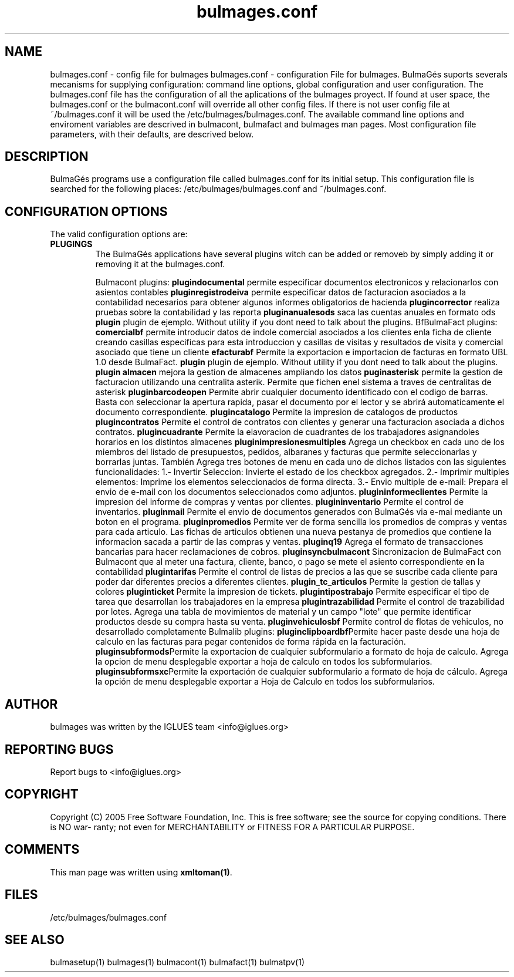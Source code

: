 .TH bulmages.conf 1 User Manuals
.SH NAME
bulmages.conf \- config file for bulmages
bulmages.conf - configuration File for bulmages.  BulmaGés suports severals mecanisms for supplying configuration: command line options, global configuration and user configuration. The bulmages.conf file has the configuration of all the aplications of the bulmages proyect. If found at user space, the bulmages.conf or the bulmacont.conf will override all other config files. If there is not user config file at ~/bulmages.conf it will be used the /etc/bulmages/bulmages.conf. The available command line options and enviroment variables are descrived in bulmacont, bulmafact and bulmages man pages. Most configuration file parameters, with their defaults, are descrived below. 
.SH DESCRIPTION
BulmaGés programs use a configuration file called bulmages.conf for its initial setup. This configuration file is searched for the following places: /etc/bulmages/bulmages.conf and ~/bulmages.conf.
.SH CONFIGURATION OPTIONS
The valid configuration options are:
.TP
\fBPLUGINGS\f1
The BulmaGés applications have several plugins witch can be added or removeb by simply adding it or removing it at the bulmages.conf.

Bulmacont plugins:
\fBplugindocumental \f1permite especificar documentos electronicos y relacionarlos con asientos contables
\fBpluginregistrodeiva \f1permite especificar datos de facturacion asociados a la contabilidad necesarios para obtener algunos informes obligatorios de hacienda
\fBplugincorrector \f1realiza pruebas sobre la contabilidad y las reporta
\fBpluginanualesods \f1saca las cuentas anuales en formato ods
\fBplugin \f1plugin de ejemplo. Without utility if you dont need to talk about the plugins.
BfBulmaFact plugins:
\fB comercialbf \f1permite introducir datos de indole comercial asociados a los clientes enla ficha de cliente creando casillas especificas para esta introduccion y casillas de visitas y resultados de visita y comercial asociado que tiene un cliente
\fBefacturabf \f1Permite la exportacion e importacion de facturas en formato UBL 1.0 desde BulmaFact.
\fBplugin \f1plugin de ejemplo. Without utility if you dont need to talk about the plugins.
\fBplugin almacen \f1mejora la gestion de almacenes ampliando los datos
\fBpuginasterisk \f1permite la gestion de facturacion utilizando una centralita asterik. Permite que fichen enel sistema a traves de centralitas de asterisk
\fBpluginbarcodeopen \f1Permite abrir cualquier documento identificado con el codigo de barras. Basta con seleccionar la apertura rapida, pasar el documento por el lector y se abrirá automaticamente el documento correspondiente.
\fBplugincatalogo \f1Permite la impresion de catalogos de productos
\fBplugincontratos \f1Permite el control de contratos con clientes y generar una facturacion asociada a dichos contratos.
\fBplugincuadrante \f1Permite la elavoracion de cuadrantes de los trabajadores asignandoles horarios en los distintos almacenes
\fBpluginimpresionesmultiples \f1Agrega un checkbox en cada uno de los miembros del listado de presupuestos, pedidos, albaranes y facturas que permite seleccionarlas y borrarlas juntas. También Agrega tres botones de menu en cada uno de dichos listados con las siguientes funcionalidades: 1.- Invertir Seleccion: Invierte el estado de los checkbox agregados. 2.- Imprimir multiples elementos: Imprime los elementos seleccionados de forma directa. 3.- Envio multiple de e-mail: Prepara el envio de e-mail con los documentos seleccionados como adjuntos. 
\fBplugininformeclientes \f1Permite la impresion del informe de compras y ventas por clientes.
\fBplugininventario \f1Permite el control de inventarios.
\fBpluginmail \f1Permite el envio de documentos generados con BulmaGés via e-mai mediante un boton en el programa. 
\fBpluginpromedios \f1Permite ver de forma sencilla los promedios de compras y ventas para cada articulo. Las fichas de articulos obtienen una nueva pestanya de promedios que contiene la informacion sacada a partir de las compras y ventas.
\fBpluginq19 \f1Agrega el formato de transacciones bancarias para hacer reclamaciones de cobros.
\fBpluginsyncbulmacont \f1Sincronizacion de BulmaFact con Bulmacont que al meter una factura, cliente, banco, o pago se mete el asiento correspondiente en la contabilidad
\fBplugintarifas \f1Permite el control de listas de precios a las que se suscribe cada cliente para poder dar diferentes precios a diferentes clientes.
\fBplugin_tc_articulos \f1Permite la gestion de tallas y colores
\fBpluginticket \f1Permite la impresion de tickets.
\fBplugintipostrabajo \f1Permite especificar el tipo de tarea que desarrollan los trabajadores en la empresa
\fBplugintrazabilidad \f1Permite el control de trazabilidad por lotes. Agrega una tabla de movimientos de material y un campo "lote" que permite identificar productos desde su compra hasta su venta.
\fBpluginvehiculosbf \f1Permite control de flotas de vehiculos, no desarrollado completamente
Bulmalib plugins:
\fBpluginclipboardbf\f1Permite hacer paste desde una hoja de calculo en las facturas para pegar contenidos de forma rápida en la facturación.
\fBpluginsubformods\f1Permite la exportacion de cualquier subformulario a formato de hoja de calculo. Agrega la opcion de menu desplegable exportar a hoja de calculo en todos los subformularios.
\fBpluginsubformsxc\f1Permite la exportación de cualquier subformulario a formato de hoja de cálculo. Agrega la opción de menu desplegable exportar a Hoja de Calculo en todos los subformularios.
.SH AUTHOR
bulmages was written by the IGLUES team <info\@iglues.org>
.SH REPORTING BUGS
Report bugs to <info\@iglues.org>
.SH COPYRIGHT
Copyright (C) 2005 Free Software Foundation, Inc. This is free software; see the source for copying conditions. There is NO war- ranty; not even for MERCHANTABILITY or FITNESS FOR A PARTICULAR PURPOSE.
.SH COMMENTS
This man page was written using \fBxmltoman(1)\f1.
.SH FILES
/etc/bulmages/bulmages.conf
.SH SEE ALSO
bulmasetup(1) bulmages(1) bulmacont(1) bulmafact(1) bulmatpv(1)
